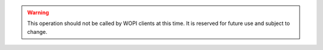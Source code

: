 
..  warning::

    This operation should not be called by WOPI clients at this time. It is reserved for future use and subject to
    change.
